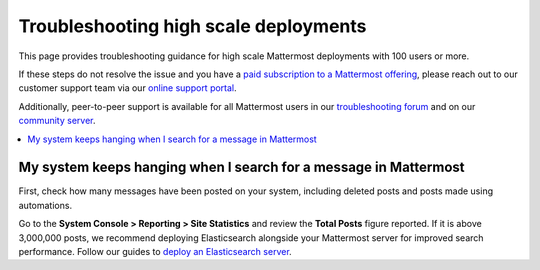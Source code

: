 Troubleshooting high scale deployments
=======================================

This page provides troubleshooting guidance for high scale Mattermost deployments with 100 users or more.

If these steps do not resolve the issue and you have a `paid subscription to a Mattermost offering </about/editions-and-offerings.html>`_, please reach out to our customer support team via our `online support portal <https://support.mattermost.com/hc/en-us/requests/new>`_. 

Additionally, peer-to-peer support is available for all Mattermost users in our `troubleshooting forum <https://forum.mattermost.com/c/trouble-shoot>`__ and on our `community server <https://community.mattermost.com/core/channels/peer-to-peer-help>`_. 

.. contents::
  :backlinks: top
  :local:

My system keeps hanging when I search for a message in Mattermost
---------------------------------------------------------------------

First, check how many messages have been posted on your system, including deleted posts and posts made using automations.

Go to the **System Console > Reporting > Site Statistics** and review the **Total Posts** figure reported. If it is above 3,000,000 posts, we recommend deploying Elasticsearch alongside your Mattermost server for improved search performance. Follow our guides to `deploy an Elasticsearch server </scale/elasticsearch.html>`__.




